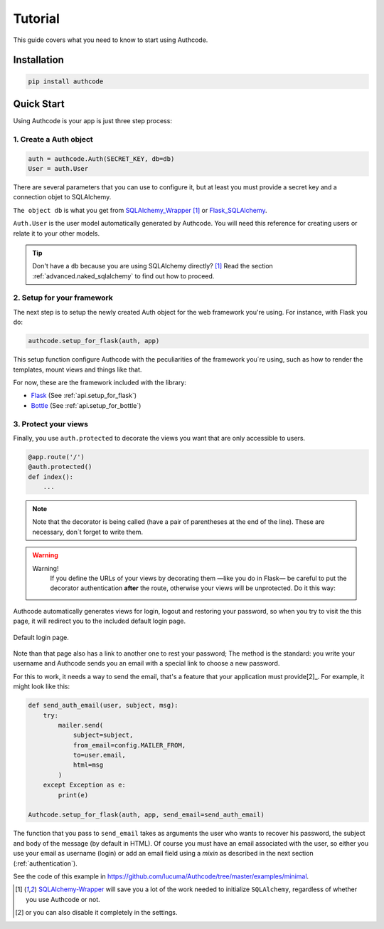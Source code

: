 .. _quickstart:

=============================================
Tutorial
=============================================

.. container:: lead

    This guide covers what you need to know to start using Authcode.


Installation
=============================================

.. code-block:: shell

    pip install authcode


Quick Start
=============================================

Using Authcode is your app is just three step process:


1. Create a Auth object
---------------------------------------------

.. code-block:: python

    auth = authcode.Auth(SECRET_KEY, db=db)
    User = auth.User


There are several parameters that you can use to configure it, but at least you must provide a secret key and a connection objet to SQLAlchemy.

``The object db`` is what you get from `SQLAlchemy_Wrapper <https://github.com/lucuma/SQLAlchemy-Wrapper/>`_ [1]_ or `Flask_SQLAlchemy <http://pythonhosted.org/Flask-SQLAlchemy />`_.

``Auth.User`` is the user model automatically generated by Authcode. You will need this reference for creating users or relate it to your other models.


.. tip::

    Don't have a ``db`` because you are using SQLAlchemy directly? [1]_
    Read the section :ref:`advanced.naked_sqlalchemy` to find out how to proceed.


2. Setup for your framework
---------------------------------------------

The next step is to setup the newly created Auth object for the web framework you're using. For instance, with Flask you do:


.. code-block:: python

    authcode.setup_for_flask(auth, app)


This setup function configure Authcode with the peculiarities of the framework you´re using, such as how to render the templates, mount views and things like that.

For now, these are the framework included with the library:

* `Flask <http://flask.pocoo.org/>`_ (See :ref:`api.setup_for_flask`)
* `Bottle <http://bottlepy.org/>`_ (See :ref:`api.setup_for_bottle`)


3. Protect your views
---------------------------------------------

Finally, you use ``auth.protected`` to decorate the views you want that are only accessible to users.


.. code-block:: python

    @app.route('/')
    @auth.protected()
    def index():
        ...


.. note::
    Note that the decorator is being called (have a pair of parentheses at the end of the line). These are necessary, don´t forget to write them.


.. warning:: Warning!
    If you define the URLs of your views by decorating them —like you do in Flask— be careful to put the decorator authentication **after** the route, otherwise your views will be unprotected. Do it this way:

   .. code-block:: python
      :emphasize-lines: 2

        @app.route('/admin/')
        @auth.protected()
        def myview():
            ...


.. seealso::

    This decorator has other options, such as specifying roles that the user must have to enter a page. Red more about it in this guide :ref:`authorization`.


Authcode automatically generates views for login, logout and restoring your password, so when you try to visit the this page, it will redirect you to the included default login page.

.. figure:: _static/login.png
   :align: center

   Default login page.


Note than that page also has a link to another one to rest your password; The method is the standard: you write your username and Authcode sends you an email with a special link to choose a new password.

For this to work, it needs a way to send the email, that's a feature that your application must provide[2]_. For example, it might look like this:


.. code-block:: python

    def send_auth_email(user, subject, msg):
        try:
            mailer.send(
                subject=subject,
                from_email=config.MAILER_FROM,
                to=user.email,
                html=msg
            )
        except Exception as e:
            print(e)

    Authcode.setup_for_flask(auth, app, send_email=send_auth_email)


The function that you pass to ``send_email`` takes as arguments the user who wants to recover his password, the subject and body of the message (by default in HTML). Of course you must have an email associated with the user, so either you use your email as username (login) or add an email field using a *mixin* as described in the next section (:ref:`authentication`).

See the code of this example in https://github.com/lucuma/Authcode/tree/master/examples/minimal.


.. [1] `SQLAlchemy-Wrapper <https://github.com/lucuma/SQLAlchemy-Wrapper/>`_ will save you a lot of the work needed to initialize ``SQLAlchemy``, regardless of whether you use Authcode or not.

.. [2] or you can also disable it completely in the settings.